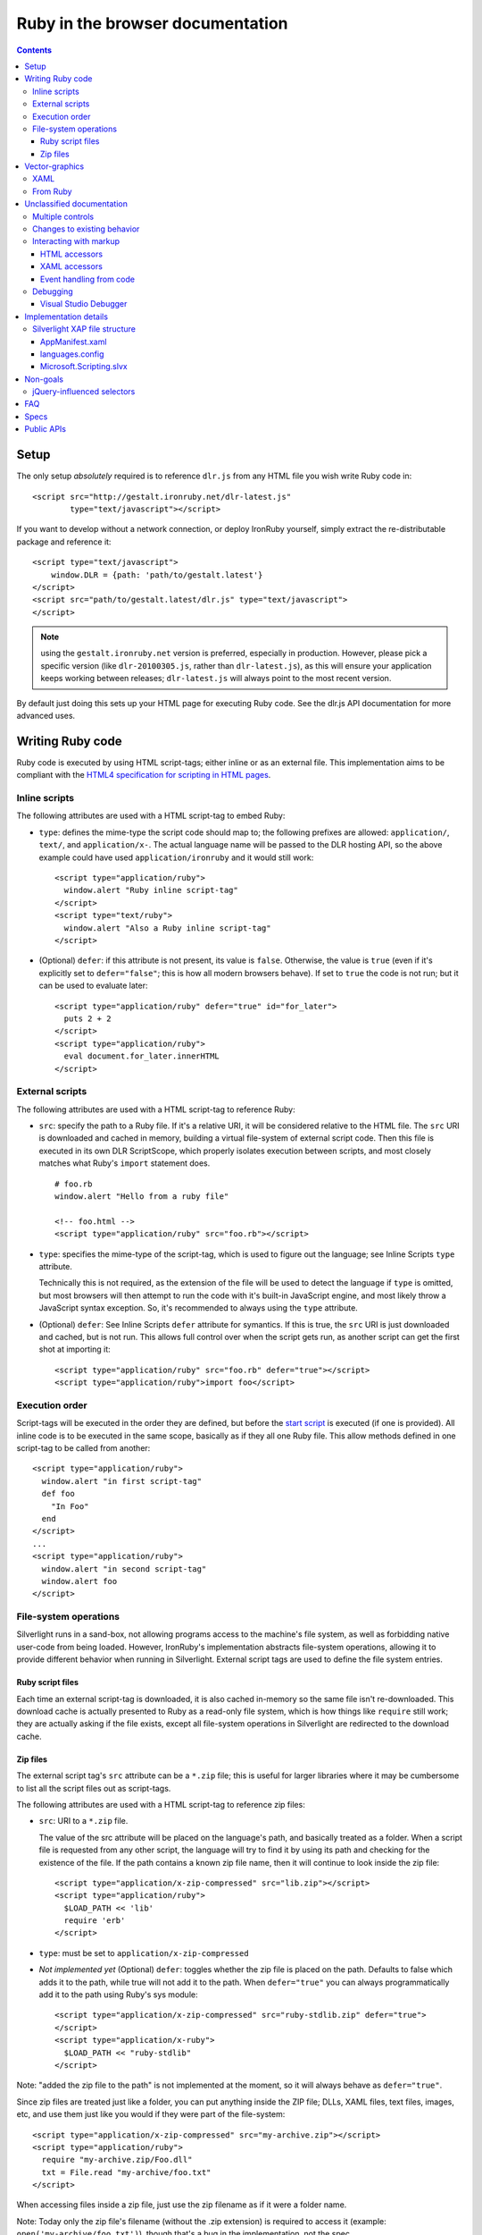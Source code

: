 ===================================
Ruby in the browser documentation
===================================

.. contents::

-----
Setup
-----
The only setup *absolutely* required is to reference ``dlr.js`` from any HTML 
file you wish write Ruby code in::

    <script src="http://gestalt.ironruby.net/dlr-latest.js"
            type="text/javascript"></script>

If you want to develop without a network connection, or deploy
IronRuby yourself, simply extract the re-distributable package and 
reference it::

    <script type="text/javascript">
        window.DLR = {path: 'path/to/gestalt.latest'}
    </script>
    <script src="path/to/gestalt.latest/dlr.js" type="text/javascript">
    </script>

.. note:: using the ``gestalt.ironruby.net`` version is preferred, especially in
   production. However, please pick a specific version (like ``dlr-20100305.js``,
   rather than ``dlr-latest.js``), as this will ensure your application keeps
   working between releases; ``dlr-latest.js`` will always point to the most
   recent version.

By default just doing this sets up your HTML page for executing Ruby code.
See the dlr.js API documentation for more advanced uses.


-------------------
Writing Ruby code
-------------------
Ruby code is executed by using HTML script-tags; either inline or as an
external file. This implementation aims to be compliant with the `HTML4
specification for scripting in HTML pages 
<http://www.w3.org/TR/html4/interact/scripts.html>`_.


Inline scripts
~~~~~~~~~~~~~~
The following attributes are used with a HTML script-tag to embed Ruby:

- ``type``: defines the mime-type the script code should map to; the following
  prefixes are allowed: ``application/``, ``text/``, and ``application/x-``.
  The actual language name will be passed to the DLR hosting API, so the above
  example could have used ``application/ironruby`` and it would still work::

      <script type="application/ruby">
        window.alert "Ruby inline script-tag" 
      </script>
      <script type="text/ruby">
        window.alert "Also a Ruby inline script-tag" 
      </script>

- (Optional) ``defer``: if this attribute is not present, its value is 
  ``false``. Otherwise, the value is ``true`` (even if it's explicitly set to 
  ``defer="false"``; this is how all modern browsers behave). If set to ``true``
  the code is not run; but it can be used to evaluate later::

      <script type="application/ruby" defer="true" id="for_later">
        puts 2 + 2
      </script>
      <script type="application/ruby">
        eval document.for_later.innerHTML
      </script>


External scripts
~~~~~~~~~~~~~~~~
The following attributes are used with a HTML script-tag to reference Ruby:

- ``src``: specify the path to a Ruby file. If it's a relative URI, it will
  be considered relative to the HTML file. The ``src`` URI is downloaded and
  cached in memory, building a virtual file-system of external script code.
  Then this file is executed in its own DLR ScriptScope, which properly
  isolates execution between scripts, and most closely matches what Ruby's
  ``import`` statement does.
  ::

      # foo.rb
      window.alert "Hello from a ruby file" 

      <!-- foo.html -->
      <script type="application/ruby" src="foo.rb"></script>

- ``type``: specifies the mime-type of the script-tag, which is used to figure
  out the language; see Inline Scripts ``type`` attribute.

  Technically this is not required, as the extension of the file will be used
  to detect the language if ``type`` is omitted, but most browsers will then
  attempt to run the code with it's built-in JavaScript engine, and most likely
  throw a JavaScript syntax exception. So, it's recommended to always using the
  ``type`` attribute.

- (Optional) ``defer``: See Inline Scripts ``defer`` attribute for symantics.
  If this is true, the ``src`` URI is just downloaded and cached, but is not
  run. This allows full control over when the script gets run, as another
  script can get the first shot at importing it::

      <script type="application/ruby" src="foo.rb" defer="true"></script> 
      <script type="application/ruby">import foo</script>


Execution order
~~~~~~~~~~~~~~~
Script-tags will be executed in the order they are defined, but before the
`start script <start-script>`_ is executed (if one is provided). All inline
code is to be executed in the same scope, basically as if they all one Ruby
file. This allow methods defined in one script-tag to be called from another::

    <script type="application/ruby">
      window.alert "in first script-tag" 
      def foo
        "In Foo"
      end
    </script>
    ...
    <script type="application/ruby">
      window.alert "in second script-tag"
      window.alert foo
    </script>


File-system operations
~~~~~~~~~~~~~~~~~~~~~~
Silverlight runs in a sand-box, not allowing programs access to the machine's
file system, as well as forbidding native user-code from being loaded. However,
IronRuby's implementation abstracts file-system operations, allowing it to
provide different behavior when running in Silverlight. External script tags
are used to define the file system entries.


Ruby script files
+++++++++++++++++++
Each time an external script-tag is downloaded, it is also cached in-memory so
the same file isn't re-downloaded. This download cache is actually presented to
Ruby as a read-only file system, which is how things like ``require`` still
work; they are actually asking if the file exists, except all file-system
operations in Silverlight are redirected to the download cache.


Zip files
+++++++++
The external script tag's ``src`` attribute can be a ``*.zip`` file; this is
useful for larger libraries where it may be cumbersome to list all the script
files out as script-tags.

The following attributes are used with a HTML script-tag to reference zip files:

- ``src``: URI to a ``*.zip`` file.

  The value of the src attribute will be placed on the language's path, and
  basically treated as a folder. When a script file is requested from any other
  script, the language will try to find it by using its path and checking for
  the existence of the file. If the path contains a known zip file name, then
  it will continue to look inside the zip file::

      <script type="application/x-zip-compressed" src="lib.zip"></script>
      <script type="application/ruby">
        $LOAD_PATH << 'lib'
        require 'erb'
      </script>

- ``type``: must be set to ``application/x-zip-compressed``
- *Not implemented yet* (Optional) ``defer``: toggles whether the zip file is placed on the path. 
  Defaults to false which adds it to the path, while true will not add it to the
  path. When ``defer="true"`` you can always programmatically add it to the path
  using Ruby's sys module::

      <script type="application/x-zip-compressed" src="ruby-stdlib.zip" defer="true"> 
      </script> 
      <script type="application/x-ruby"> 
        $LOAD_PATH << "ruby-stdlib"
      </script>

Note: "added the zip file to the path" is not implemented at the moment, so
it will always behave as ``defer="true"``.

Since zip files are treated just like a folder, you can put anything inside
the ZIP file; DLLs, XAML files, text files, images, etc, and use them just
like you would if they were part of the file-system::

    <script type="application/x-zip-compressed" src="my-archive.zip"></script>
    <script type="application/ruby">
      require "my-archive.zip/Foo.dll"
      txt = File.read "my-archive/foo.txt"
    </script>

When accessing files inside a zip file, just use the zip filename as if it were
a folder name.

Note: Today only the zip file's filename (without the .zip extension) is
required to access it (example: ``open('my-archive/foo.txt')``), though that's
a bug in the implementation, not the spec.


---------------
Vector-graphics
---------------
Silverlight not only provides an execution model for Ruby scripts, but it also
allows for rendering vector graphics in the browser, for animations or rich 
user-interfaces. This can be accomplished by using `eXtensible Application
Markup Language (XAML) <http://msdn.microsoft.com/en-us/library/ms752059.aspx>`_,
or directly from Ruby.


XAML
~~~~
XAML markup can be embedded into a script-tag, either inline or as an external
file::

    <!-- inline XAML file -->
    <script type="application/xaml+xml" id="inlineXAML" width="200" height="75">
      <Canvas Background="Wheat">
        <TextBlock Canvas.Left="20" FontSize="24" />
      </Canvas>
    </script>

    <!-- external XAML file -->
    <script type="application/xaml+xml" id="externalXAML" src="foo.xaml">
    </script>

The following attributes are used with a HTML script-tag to embed XAML content:

- ``width``: the width of Silverlight control surface.

- ``height``: the height of Silverlight control surface.

- ``type``: should be set to ``application/xaml+xml``, though
  ``application/xml+xaml`` also works.

- ``src``: URI to a XAML file. It behaves like external scripts ``src``
  attribute with regard to downloading and caching. If it is not set, the XAML
  content is expected to be provided in the script-tag's innerText.

- ``id``: DOM ID the generated Silverlight control will have; this is needed
  to tell Ruby code to run against a specific Silverlight control.

- (Optional) ``defer``: By default either the external or inline XAML
  causes ``dlr.js`` to inject a Silverlight control, and set the RootVisual of
  that Silverlight instance to the XAML provided by the script-tag. However, if
  this is ``true``, the Silverlight control is still injected into the DOM, but
  the XAML content is not set as the RootVisual of that control. If the XAML
  content was provided by the ``src`` attribute, then the file is still
  downloaded and cached. Setting the RootVisual can be done manually, however::

      <script type="application/xaml+xml" id="xamlContent" defer="true">
        <Canvas Background="Wheat">
          <TextBlock Canvas.Left="20" FontSize="24" />
        </Canvas>
      </script>

      <script type="application/ruby" class="xamlContent">
        include System::Windows
        Application.current.load_root_visual_from_string document.xamlContent.innerHTML
      </script>
  
  If you do not want to even have the control added, then you'll have to
  disable dlr.js's auto-adding::

      <script type="text/javascript">
        window.DLR = {autoAdd: false}
      </script>
      <script type="text/javascript" src="dlr.js"></script>
      
      <script type="application/xaml+xml" id="xamlContent" defer="true">
        <Canvas Background="Wheat">
          <TextBlock Canvas.Left="20" FontSize="24" />
        </Canvas>
      </script>

  Then you can add a control at any time::

      <script type="text/javascript">
        DLR.createObject({width: 200, height: 200});
      </script>


This is similar to the way that `Silverlight 1.0 allowed XAML to be embedded
<http://msdn.microsoft.com/en-us/library/cc189016(VS.95).aspx>`_.


From Ruby
~~~~~~~~~~~
XAML is simply a markup language for creating objects, so the same thing can
be done directly from Ruby. Given this XAML::
      
    <script type="application/xaml+xml" id="xamlContent">
      <Canvas Background="Wheat">
        <TextBlock Canvas.Left="20" FontSize="24" />
      </Canvas>
    </script>

The equivalent in Ruby would be::

    import System::Windows
    import System::Windows::Media
    import System::Windows::Controls
    c = Canvas.new
    c.background = SolidColorBrush.new Colors.wheat
    t = TextBlock.new
    t.font_size = 24
    c.children.add t
    Canvas.set_left t, 20
    Application.current.root_visual = c


--------------------------
Unclassified documentation
--------------------------
This is just random documentation, which has yet to be incorporated into a place
that makes sense.


Multiple controls
~~~~~~~~~~~~~~~~~
Browsers allow for multiple object-controls to be on a single page, so you
could have multiple Silverlight controls on the same page. This introduces an
unexpected side-effect to having Silverlight run code inside script-tags;
every Silverlight would run run every script-tag. Consider the following::

    <div id="message"></div>
    <script src="dlr.js"></script>
    <script type="text/javascript">
      DLR.createObject({width: '100', height: '100'})
    </script>
    <script type="application/ruby">
      include System::Windows
      Application.current.root_visual = UserControl.new
    </script>

Both Silverlight controls will get their `root_visual` set, since the Ruby
script-tag is executed twice, once for each Silverlight control. To avoid
this, script-tags must be scoped to a specific Silverlight control. ``dlr.js``
instructs ``dlr.xap`` to only run "un-scoped" script-tags on the first control
added to a page, and only run "scoped" script-tags with subsequent added
controls. To "scope" a script-tag, the class attribute contains the same value
as its corresponding Silverlight control's ``xamlid`` initParam::

    <script type="text/javascript">
      DLR.createObject({xamlid: 'control1'})
    </script>
    <script type="application/ruby" class="control1">
      # will only run in the "control1" object
    </script>

An un-scoped script-tag is simply a script-tag without a class attribute.
These will run in a Silverlight control that does not have the "xamlid"
initParam set; dlr.js does this for only the first control it injects.

If you intend to not use Silverlight graphics through script-tags, or only use
them in one control, then you don't need to worry about scoping; scoping only
comes into play when you have multiple controls. If you want to use
Silverlight graphics, you can use this same strategy on script-tags containing
XAML to make sure the proper RootVisual is set.

A script-tag having a "*" class attribute will cause it to run in every
script-tag, so the first-example's behavior is still possible.


Changes to existing behavior 
~~~~~~~~~~~~~~~~~~~~~~~~~~~~
Though there are no major breaking changes to any existing behavior of
existing applications, there needs to be some changes to existing features to
make this new activation-model work properly.

Previously, the "start" initParam (entry-point/start-script to the DLR
Silverlight app) is required if there is no ``app.*`` file in the XAP file. If
the "start" initParam is omitted in this condition, an error would have been
raised, complaining about not finding an ``app.*`` file.

This requirement is now completely relaxed; neither an app.* file or a "start"
initParam is required. If no "start" script or defer=false script-tags exist
on the page; then nothing runs and no error is raised. This is relaxed because
a Silverlight application can be only inline XAML.
::

    <script type="application/ruby"> 
      ... 
    </script> 
    <object ...> 
      <params name="source" value="app.xap" /> 
      <params name="initParams" value="" /> <!-- no initParams value needed --> 
    </object> 
 
Though these changes are being introduced to remove the need for Chiron, it is
still a useful tool for generating XAP files on the fly. Chiron now serves
files out of the "externalUrlPrefix" path if it is a relative path, so
extensions can be developed locally and Chiron instantly picks them up. Also,
Chiron's XAP building features will build an appropriate XAP file depending on
whether you're using slvx files or not.


Interacting with markup
~~~~~~~~~~~~~~~~~~~~~~~
To make accessing the HTML and XAML easier and more like how JavaScript works,
variables pointing to them are added to the scope in which script-tags are
executed in.

HTML accessors
++++++++++++++

`document` maps to `System.Windows.Browser.HtmlPage.Document`, which is of type
`HtmlDocument`, and `window` maps to `System.Windows.Browser.HtmlPage.Window`, which
is of type `HtmlWindow`.
 
When a method is called on an `HtmlDocument` that does not exist, it calls
`GetElementById(methodName)`. The following examples are in Ruby::

    document.a_div_id 
    # same as ... 
    document.GetElementById("a_div_id") 

    document.doesnotexist # None 
 
When a method is called on an `HtmlElement` that does not exist, it should call
`GetProperty(methodName)`. When calling the non-existent method as a setter,
call `SetProperty(methodName, value)`::

    document.a_div_id.innerHTML 
    # same as ... 
    document.a_div_id.GetProperty("innerHTML") 

    document.a_div_id.innerHTML = "Hi" 
    # same as ... 
    document.a_div_id.SetProperty("innerHTML", "Hi") 
 
When an indexer is used on an `HtmlElement`, it should call
``GetAttribute(methodName)``. When setting the indexer, call
``SetAttribute(methodName, value)``::

    document.link_id['href'] 
    # same as ... 
    document.link_id.GetAttribute('href') 
 
    document.link_id['href'] = 'http://foo.com' 
    # same as ... 
    document.a_div_id.SetAttribute('href', 'http://foo.com') 

XAML accessors
++++++++++++++

``me`` and ``xaml`` both map to ``System.Windows.Application.Current.RootVisual``, having a
base-type of ``FrameworkElement``. When a method is called that does not exist on
``me`` or ``xaml``, then ``FindName(methodName)`` is called. This allows access to any
XAML elements with an ``x:Name`` value to be accessed by the ``x:Name`` value as a
method call::

    xaml.Message.Text = "New Message"
 

To load a XAML file into the root visual, use the ``LoadRootVisual`` methods::

    xaml.LoadRootVisual(UserControl.new, File.open("foo.xaml"))
    xaml.LoadRootVisualFromString(document.xamlContent.innerHTML)


Event handling from code
++++++++++++++++++++++++

From code, events on both HTML and XAML elements can be hooked via the
language's specific .NET event hookup syntax. Given the following HTML::

    <a id="cm">Click Me</a>

You can hook the ``onclick`` event from Ruby::

    <script type="application/ruby"> 
      document.cm.onclick do |s, e|
        s.innerHTML = "Clicked!"
      end
    </script> 
 
Hooking XAML events also works::

    <script type="application/xml+xaml"> 
      ... 
      <TextBox x:Name="xcm" Text="Click Me" /> 
      ... 
    </script>

    <script type="application/ruby">
      include System::Windows
      root_visual = Application.current.root_visual
      root_visual.xcm.MouseLeftButtonDown do |s, e|
        s.text = "Clicked!"
      end
    </script> 

Event handling from HTML or XAML markup is not supported!


Debugging
~~~~~~~~~

Visual Studio Debugger
++++++++++++++++++++++

When you have debug mode turned on, it will just work as it used to. Attach
the debugger to the browser, open the script file in Visual Studio, place a
breakpoint, etc. Having the script files in the XAP does not make a difference
for debugging; it's all about the debug-able code being generated and having
the file open in VS.


----------------------
Implementation details
----------------------

Silverlight XAP file structure
~~~~~~~~~~~~~~~~~~~~~~~~~~~~~~
With both user scripts and larger libraries outside the main XAP file, the
main XAP only serves as a container for the AppManifest.xaml and any dynamic
language assemblies required by the application. Silverlight 3 introduced
"Transparent Silverlight Extensions", a way to package your own libraries into
a .slvx (Silverlight versioned extension) file (really just zip file) which
applications can depend on by referencing it from their AppManifest.xaml.
Using this feature all the assemblies can be removed from the XAP file, put in
a slvx file, and hosted on an internet location so other applications can
depend on it. Instead of IronRuby and IronRuby releases containing the
assemblies built for Silverlight, they will just contain a dlr.xap file. This
xap file will be shared between all applications; only advanced scenarios will
need to modify the xap file. It will only containing just two files:

AppManifest.xaml
++++++++++++++++
The AppManifest.xaml file just references the Microsoft.Scripting.slvx file,
and points the Silverlight application at the static entry point in
Microsoft.Scripting.Silverlight.dll (included in Microsoft.Scripting.slvx)::

    <Deployment 
     xmlns="http://schemas.microsoft.com/client/2007/deployment" 
     xmlns:x="http://schemas.microsoft.com/winfx/2006/xaml" 
     RuntimeVersion="3.0.40624.0" 
     EntryPointAssembly="Microsoft.Scripting.Silverlight" 
     EntryPointType="Microsoft.Scripting.Silverlight.DynamicApplication"> 
     <Deployment.ExternalParts> 
       <ExtensionPart Source="http://gestalt.ironruby.net/dlr-20100305/Microsoft.Scripting.slvx"/> 
     </Deployment.ExternalParts> 
    </Deployment> 

languages.config
++++++++++++++++
The languages.config file lists the configuration information for DLR
languages that can be used in Silverlight. This file can be present in a
DLR-based xap today for defining configuration information for languages other
than Ruby and Ruby, but now this file must be present if an application
depends on the Microsoft.Scripting.slvx file. Included in this information is
the URL for each language's slvx file::

    <Languages> 
        <Language names="IronRuby;Ruby;rb" 
                  extensions=".rb" 
                  languageContext="IronRuby.Runtime.RubyContext" 
                  assemblies="IronRuby.dll;IronRuby.Libraries.dll" 
                  external="http://gestalt.ironruby.net/dlr-20100305/IronRuby.slvx" /> 
    </Languages> 
  
The language node can have the following attributes: 

- ``names``: ``;``-separated list of names the language can use 
- ``extensions``: ``;``-separated list of file extensions the language can use 
- ``languageContext``: language's type that inherits from ``LanguageContext``
- ``assemblies``: URIs to assemblies which make up the language

  - Optional: but if external is missing, then this list of assemblies is
    assumed to be in the XAP

- ``external``: SLVX file for all language assemblies

Microsoft.Scripting.slvx
++++++++++++++++++++++++
Microsoft.Scripting.slvx will contain the following DLLs:
- Microsoft.Scripting.dll 
- Microsoft.Dynamic.dll 
- Microsoft.Scripting.Core.dll 
- Microsoft.Scripting.ExtensionAttribute.dll 
- Microsoft.Scripting.Silverlight.dll

When an application starts up, Silverlight downloads the
Microsoft.Scripting.slvx file, loads all the assemblies inside it, and then
kicks off the static entry point,
Microsoft.Scripting.Silverlight.DynamicApplication. During its startup logic,
it tries to load language configuration from the languages.config file; if
that fails it looks to already loaded assemblies referenced in the
AppManifest.xaml and loads the configuration info off the assemblies directly.
Because of this, XAP files must have a languages.config to download languages
on-demand. After the language configuration is loaded, the script-tags on the
HTML page are processed; for each language used, the existence of all the
language's assemblies in the XAP file is checked, and if they are not all
found the language's external-package is downloaded, assemblies inside loaded,
and a ScriptEngine created for the language. Both the list of assemblies and
external-package URI are provided by languages.config.

If an application cannot depend on the slvx files hosted on the internet, they
can be hosted on any machine. Just change the AppManifest.xaml and
languages.config to point to the new location. If Chiron is still being used
to generate the XAP file, then the externalUrlPrefix in Chiron.exe.config is
the only setting that needs to be changed.


---------
Non-goals
---------
These are clearly non-goals for IronRuby, though some persuasion might move
them up into ideas.

jQuery-influenced selectors
~~~~~~~~~~~~~~~~~~~~~~~~~~~
Though the idea of having a jQuery-like selector API for DLR languages is
attractive, it is less feasible since each language will want a different way
to specify the syntax. Also, libraries in those languages may exist (eg.
Ruby's Hpricot), so it'd be best to use those directly. This might be
addressed in a future change, or another library, but is out of scope for this
change.


---
FAQ
---

The "start" script referenced in the Inline Scripts section ... what is it?
 
    The "start" script is another term for the entry-point script. By default it's
    ``app.*``, and ``*`` is used to figure out the correct language to instantiate.
    However, the user can specify the specific start-script in the initParams::
 
        <param name="initParams" value="start=myapp.rb" />
 
    See the original dynamic languages in Silverlight specification for more
    information TODO add link.

Can I write offline Silverlight applications with this? 
 
    Not with Silverlight 3. Offline Silverlight applications do not allow using
    the browser DOM APIs, since they just run the Silverlight control outside the
    browser. Therefore, offline Silverlight applications cannot use <script> tag
    code. If you'd like to write a Silverlight application that runs both in the
    browser and on the desktop, you'll need to keep everything in the XAP file and
    use the "start" script as the application's entry-point. Silverlight 4
    supports HTML hosted in an OOB app, so it's possible to directly support this
    in the future.

-----
Specs
-----
- `Back to "Just Text" <spec.v2.html>`_ (last updated: 2010-02-23)
- `Dynamic Silverlight <spec.v1.html>`_ (last updated: 2008-03-14)

-----------
Public APIs
-----------
- dlr.js
- Microsoft.Scripting.Silverlight.dll
- DLR Hosting API

